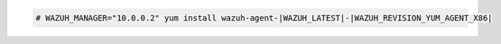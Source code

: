 .. Copyright (C) 2022 Wazuh, Inc.

.. code-block:: console

  # WAZUH_MANAGER="10.0.0.2" yum install wazuh-agent-|WAZUH_LATEST|-|WAZUH_REVISION_YUM_AGENT_X86|

.. End of include file
